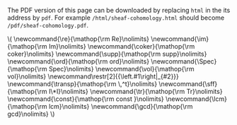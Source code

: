 #+LATEX: \iffalse
#+BEGIN_info
The PDF version of this page can be downloaded by replacing ~html~ in the its address by
~pdf~. 
For example ~/html/sheaf-cohomology.html~ should become ~/pdf/sheaf-cohomology.pdf~.
#+END_info
#+LATEX: \fi
# MathJax Config
#+BEGIN_EXPORT html
\(
\newcommand{\re}{\mathop{\rm Re}\nolimits}
\newcommand{\im}{\mathop{\rm Im}\nolimits}
\newcommand{\coker}{\mathop{\rm coker}\nolimits}
\newcommand{\supp}{\mathop{\rm supp}\nolimits}
\newcommand{\ord}{\mathop{\rm ord}\nolimits}
\newcommand{\Spec}{\mathop{\rm Spec}\nolimits}
\newcommand{\vol}{\mathop{\rm vol}\nolimits}
\newcommand\restr[2]{{\left.#1\right|_{#2}}}
\newcommand{\transp}{\mathop{\rm \,^t}\nolimits}
\newcommand{\sff}{\mathop{\rm I\*I}\nolimits}
\newcommand{\tr}{\mathop{\rm Tr}\nolimits}
\newcommand{\const}{\mathop{\rm const }\nolimits}
\newcommand{\lcm}{\mathop{\rm lcm}\nolimits}
\newcommand{\gcd}{\mathop{\rm gcd}\nolimits}
\)
#+END_EXPORT
